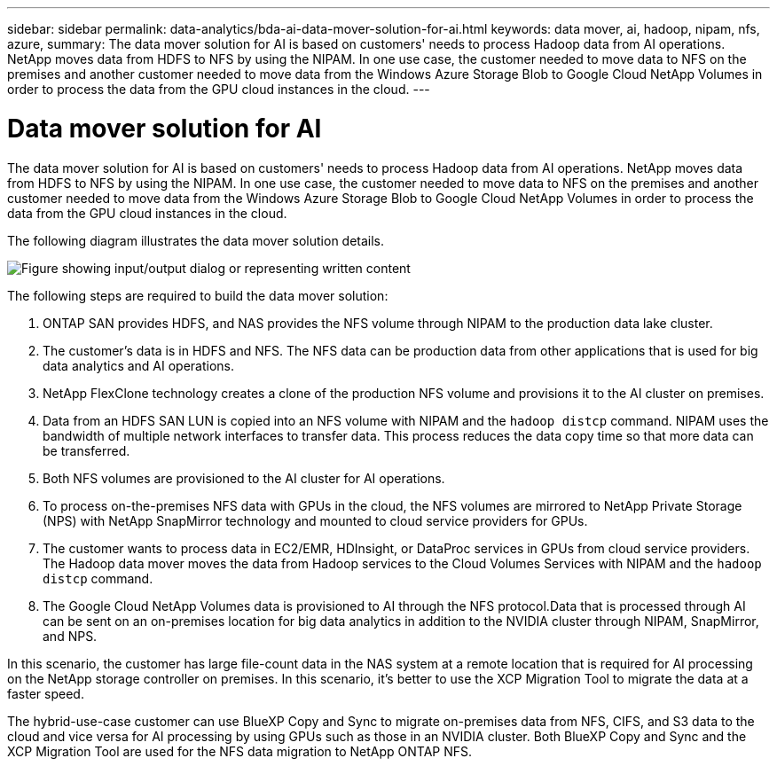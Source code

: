 ---
sidebar: sidebar
permalink: data-analytics/bda-ai-data-mover-solution-for-ai.html
keywords: data mover, ai, hadoop, nipam, nfs, azure,
summary: The data mover solution for AI is based on customers' needs to process Hadoop data from AI operations. NetApp moves data from HDFS to NFS by using the NIPAM. In one use case, the customer needed to move data to NFS on the premises and another customer needed to move data from the Windows Azure Storage Blob to Google Cloud NetApp Volumes in order to process the data from the GPU cloud instances in the cloud.
---

= Data mover solution for AI
:hardbreaks:
:nofooter:
:icons: font
:linkattrs:
:imagesdir: ../media/

//
// This file was created with NDAC Version 2.0 (August 17, 2020)
//
// 2022-02-03 19:40:46.785166
//

[.lead]
The data mover solution for AI is based on customers' needs to process Hadoop data from AI operations. NetApp moves data from HDFS to NFS by using the NIPAM. In one use case, the customer needed to move data to NFS on the premises and another customer needed to move data from the Windows Azure Storage Blob to Google Cloud NetApp Volumes in order to process the data from the GPU cloud instances in the cloud.

The following diagram illustrates the data mover solution details.

image:bda-ai-image4.png["Figure showing input/output dialog or representing written content"]

The following steps are required to build the data mover solution:

. ONTAP SAN provides HDFS, and NAS provides the NFS volume through NIPAM to the production data lake cluster.
. The customer’s data is in HDFS and NFS. The NFS data can be production data from other applications that is used for big data analytics and AI operations.
. NetApp FlexClone technology creates a clone of the production NFS volume and provisions it to the AI cluster on premises.
. Data from an HDFS SAN LUN is copied into an NFS volume with NIPAM and the `hadoop distcp` command. NIPAM uses the bandwidth of multiple network interfaces to transfer data. This process reduces the data copy time so that more data can be transferred.
. Both NFS volumes are provisioned to the AI cluster for AI operations.
. To process on-the-premises NFS data with GPUs in the cloud, the NFS volumes are mirrored to NetApp Private Storage (NPS) with NetApp SnapMirror technology and mounted to cloud service providers for GPUs.
. The customer wants to process data in EC2/EMR,  HDInsight, or DataProc services in GPUs from cloud service providers. The Hadoop data mover moves the data from Hadoop services to the Cloud Volumes Services with NIPAM and the `hadoop distcp` command.
. The Google Cloud NetApp Volumes data is provisioned to AI through the NFS protocol.Data that is processed through AI can be sent on an on-premises location for big data analytics in addition to the NVIDIA cluster through NIPAM, SnapMirror, and NPS.

In this scenario, the customer has large file-count data in the NAS system at a remote location that is required for AI processing on the NetApp storage controller on premises. In this scenario, it’s better to use the XCP Migration Tool to migrate the data at a faster speed.

The hybrid-use-case customer can use BlueXP Copy and Sync to migrate on-premises data from NFS, CIFS, and S3 data to the cloud and vice versa for AI processing by using GPUs such as those in an NVIDIA cluster. Both BlueXP Copy and Sync and the XCP Migration Tool are used for the NFS data migration to NetApp ONTAP NFS.

